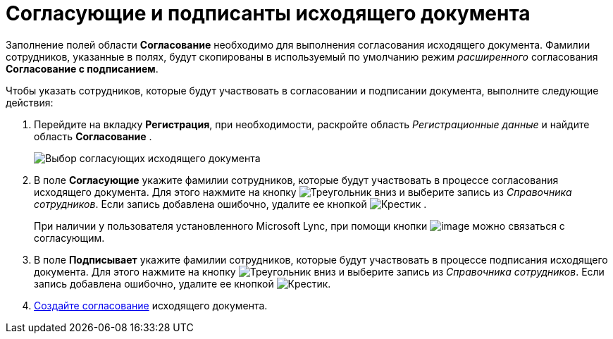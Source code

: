 = Согласующие и подписанты исходящего документа

Заполнение полей области *Согласование* необходимо для выполнения согласования исходящего документа. Фамилии сотрудников, указанные в полях, будут скопированы в используемый по умолчанию режим _расширенного_ согласования *Согласование с подписанием*.

Чтобы указать сотрудников, которые будут участвовать в согласовании и подписании документа, выполните следующие действия:

. Перейдите на вкладку *Регистрация*, при необходимости, раскройте область _Регистрационные данные_ и найдите область *Согласование* .
+
image::DC_Out_ApprovalInfo.png[Выбор согласующих исходящего документа]
. В поле *Согласующие* укажите фамилии сотрудников, которые будут участвовать в процессе согласования исходящего документа. Для этого нажмите на кнопку image:buttons/triangle-down.png[Треугольник вниз] и выберите запись из _Справочника сотрудников_. Если запись добавлена ошибочно, удалите ее кнопкой image:buttons/x-black.png[Крестик] .
+
При наличии у пользователя установленного Microsoft Lync, при помощи кнопки image:buttons/Lync_phone.png[image] можно связаться с согласующим.
. В поле *Подписывает* укажите фамилии сотрудников, которые будут участвовать в процессе подписания исходящего документа. Для этого нажмите на кнопку image:buttons/triangle-down.png[Треугольник вниз] и выберите запись из _Справочника сотрудников_. Если запись добавлена ошибочно, удалите ее кнопкой image:buttons/x-black.png[Крестик].
. xref:Doc_CreateConsent.adoc[Создайте согласование] исходящего документа.
